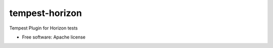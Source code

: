 ===============================
tempest-horizon
===============================

Tempest Plugin for Horizon tests

* Free software: Apache license

